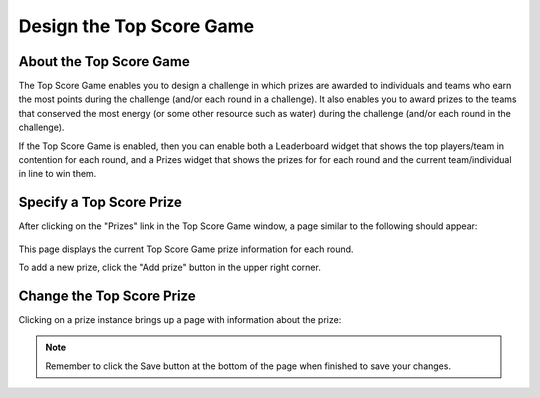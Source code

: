 .. _section-configuration-game-admin-topscore-game:

Design the Top Score Game
=========================

About the Top Score Game
------------------------

The Top Score Game enables you to design a challenge in which prizes are awarded to
individuals and teams who earn the most points during the challenge (and/or each round in
a challenge).   It also enables you to award prizes to the teams that conserved the most
energy (or some other resource such as water) during the challenge (and/or each round in
the challenge). 

If the Top Score Game is enabled, then you can enable both a Leaderboard widget that shows the top
players/team in contention for each round, and a Prizes widget that shows the prizes for
for each round and the current team/individual in line to win them.

.. todo:: provide screen images for the two Top Score widgets. 


Specify a Top Score Prize
-------------------------

After clicking on the "Prizes" link in the Top Score Game window, a page similar to the following should appear:

.. figure:: figs/configuration/configuration-game-admin-topscore-game-list.png
   :width: 600 px
   :align: center

This page displays the current Top Score Game prize information for each round.

To add a new prize, click the "Add prize" button in the upper right corner.

Change the Top Score Prize
--------------------------

Clicking on a prize instance brings up a page with information about the prize:

.. figure:: figs/configuration/configuration-game-admin-topscore-game-change.png
   :width: 600 px
   :align: center


.. note:: Remember to click the Save button at the bottom of the page when finished to save your changes.


